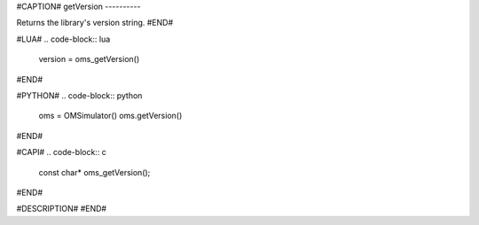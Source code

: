#CAPTION#
getVersion
----------

Returns the library's version string.
#END#

#LUA#
.. code-block:: lua

  version = oms_getVersion()

#END#

#PYTHON#
.. code-block:: python

  oms = OMSimulator()
  oms.getVersion()

#END#

#CAPI#
.. code-block:: c

  const char* oms_getVersion();

#END#

#DESCRIPTION#
#END#
